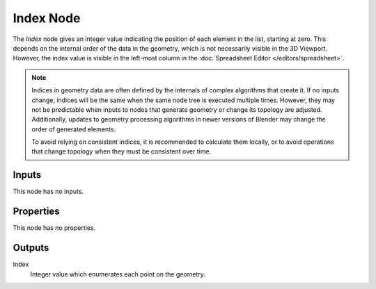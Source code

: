 .. index:: Geometry Nodes; Index
.. _bpy.types.GeometryNodeInputIndex:

**********
Index Node
**********

.. figure:: /images/modeling_geometry-nodes_input_index_node.png
   :align: right
   :alt: Index node.

The *Index* node gives an integer value indicating the position of each element in the list,
starting at zero. This depends on the internal order of the data in the geometry, which is not
necessarily visible in the 3D Viewport. However, the index value is visible in the left-most column
in the :doc:`Spreadsheet Editor </editors/spreadsheet>`.

.. note::

   Indices in geometry data are often defined by the internals of complex algorithms that create it.
   If no inputs change, indices will be the same when the same node tree is executed multiple times.
   However, they may not be predictable when inputs to nodes that generate geometry or change its
   topology are adjusted. Additionally, updates to geometry processing algorithms in newer versions
   of Blender may change the order of generated elements.

   To avoid relying on consistent indices, it is recommended to calculate them locally,
   or to avoid operations that change topology when they must be consistent over time.


Inputs
======

This node has no inputs.


Properties
==========

This node has no properties.


Outputs
=======

Index
   Integer value which enumerates each point on the geometry.
